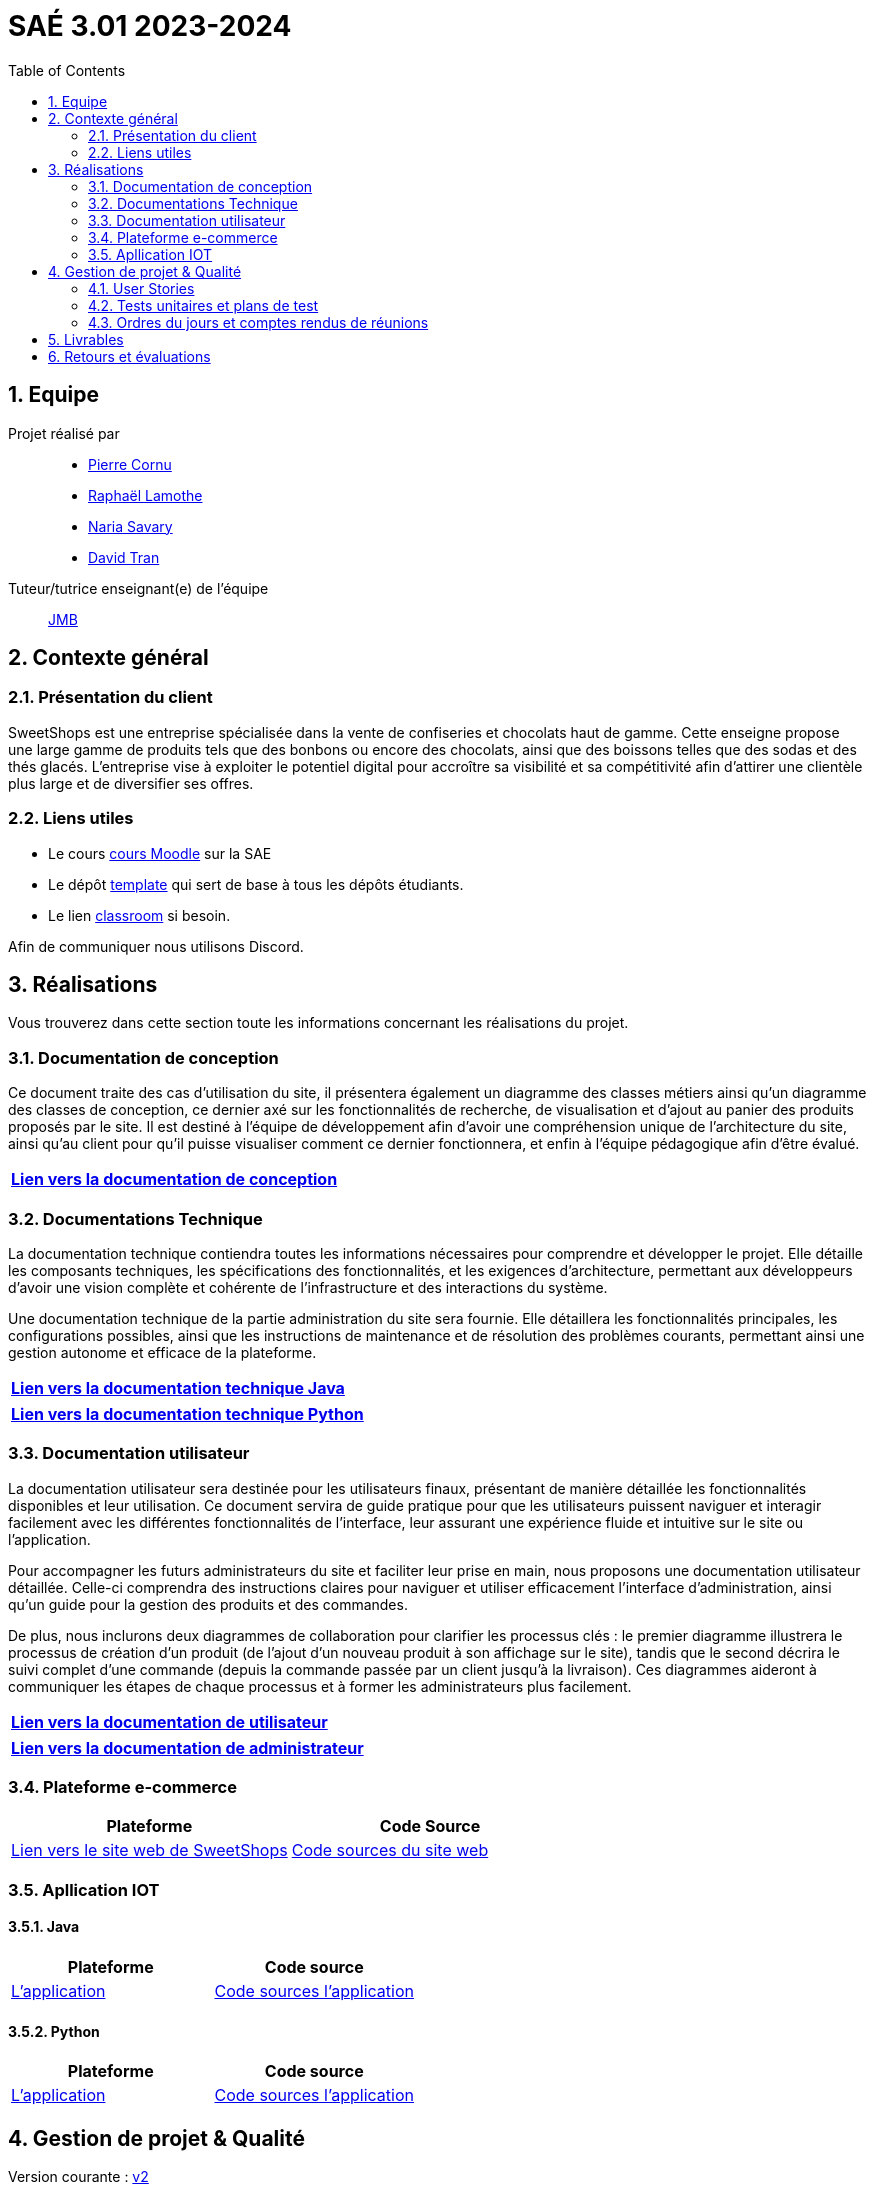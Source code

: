= SAÉ 3.01 2023-2024
:icons: font
:models: models
:experimental:
:incremental:
:numbered:
:toc: macro
:window: _blank
:correction!:

// Useful definitions
:asciidoc: http://www.methods.co.nz/asciidoc[AsciiDoc]
:icongit: icon:git[]
:git: http://git-scm.com/[{icongit}]
:plantuml: https://plantuml.com/fr/[plantUML]
:vscode: https://code.visualstudio.com/[VS Code]

ifndef::env-github[:icons: font]
// Specific to GitHub
ifdef::env-github[]
:correction:
:!toc-title:
:caution-caption: :fire:
:important-caption: :exclamation:
:note-caption: :paperclip:
:tip-caption: :bulb:
:warning-caption: :warning:
:icongit: Git
endif::[]

// /!\ A MODIFIER !!!
:baseURL: https://github.com/IUT-Blagnac/sae3-01-template



toc::[]

== Equipe

Projet réalisé par::

- https://github.com/PierreCornu[Pierre Cornu]
- https://github.com/RaphaLLamothe[Raphaël Lamothe]
- https://github.com/NariaReynhard[Naria Savary]
- https://github.com/DavidTRANMinhAnh[David Tran]

Tuteur/tutrice enseignant(e) de l'équipe:: mailto:jean-michel.bruel@univ-tlse2.fr[JMB]

== Contexte général

=== Présentation du client

SweetShops est une entreprise spécialisée dans la vente de confiseries et chocolats haut de gamme. Cette enseigne propose
une large gamme de produits tels que des bonbons ou encore des chocolats, ainsi que des boissons telles que des sodas et des thés glacés.
L'entreprise vise à exploiter le potentiel digital pour accroître sa visibilité et sa compétitivité afin d'attirer une clientèle plus large et de diversifier ses offres.

[[liensUtiles]]
=== Liens utiles

- Le cours https://webetud.iut-blagnac.fr/course/view.php?id=841[cours Moodle] sur la SAE
- Le dépôt https://github.com/IUT-Blagnac/sae3-01-template[template] qui sert de base à tous les dépôts étudiants.
- Le lien https://classroom.github.com/a/OUF7gxEa[classroom] si besoin.

Afin de communiquer nous utilisons Discord.

== Réalisations 
Vous trouverez dans cette section toute les informations concernant les réalisations du projet.

=== Documentation de conception

Ce document traite des cas d’utilisation du site, il présentera également un diagramme des classes métiers ainsi qu’un diagramme des classes de conception, ce dernier axé sur les fonctionnalités de recherche, de visualisation et d’ajout au panier des produits proposés par le site.
Il est destiné à l’équipe de développement afin d’avoir une compréhension unique de l’architecture du site, ainsi qu’au client pour qu’il puisse visualiser comment ce dernier fonctionnera, et enfin à l’équipe pédagogique afin d’être évalué.

[cols="1*", options="header"]
|=======
|  https://github.com/IUT-Blagnac/sae-3-01-devapp-G1A-3/blob/master/Documentation/Documentations/Documentation%20conception.adoc[Lien vers la documentation de conception]   
|=======

=== Documentations Technique
La documentation technique contiendra toutes les informations nécessaires pour comprendre et développer le projet. Elle détaille les composants techniques, les spécifications des fonctionnalités, et les exigences d’architecture, permettant aux développeurs d'avoir une vision complète et cohérente de l'infrastructure et des interactions du système. +

Une documentation technique de la partie administration du site sera fournie. Elle détaillera les fonctionnalités principales, les configurations possibles, ainsi que les instructions de maintenance et de résolution des problèmes courants, permettant ainsi une gestion autonome et efficace de la plateforme.

[cols="1*", options="header"]
|=======
|  https://github.com/IUT-Blagnac/sae-3-01-devapp-G1A-3/blob/master/Documentation/Documentations/DocumentationTechniqueJava.adoc[Lien vers la documentation technique Java]   
|=======

[cols="1*", options="header"]
|=======
|  https://github.com/IUT-Blagnac/sae-3-01-devapp-G1A-3/blob/master/Documentation/Documentations/DocumentationTechniquePython.adoc[Lien vers la documentation technique Python]   
|=======

=== Documentation utilisateur
La documentation utilisateur sera destinée pour les utilisateurs finaux, présentant de manière détaillée les fonctionnalités disponibles et leur utilisation. Ce document servira de guide pratique pour que les utilisateurs puissent naviguer et interagir facilement avec les différentes fonctionnalités de l'interface, leur assurant une expérience fluide et intuitive sur le site ou l'application. +

Pour accompagner les futurs administrateurs du site et faciliter leur prise en main, nous proposons une documentation utilisateur détaillée. Celle-ci comprendra des instructions claires pour naviguer et utiliser efficacement l'interface d'administration, ainsi qu'un guide pour la gestion des produits et des commandes. +

De plus, nous inclurons deux diagrammes de collaboration pour clarifier les processus clés : le premier diagramme illustrera le processus de création d’un produit (de l’ajout d’un nouveau produit à son affichage sur le site), tandis que le second décrira le suivi complet d'une commande (depuis la commande passée par un client jusqu'à la livraison). Ces diagrammes aideront à communiquer les étapes de chaque processus et à former les administrateurs plus facilement. +

[cols="1*", options="header"]
|=======
|  https://github.com/IUT-Blagnac/sae-3-01-devapp-G1A-3/blob/master/Documentation/Documentations/Documentation%20conception.adoc[Lien vers la documentation de utilisateur]   
|=======

[cols="1*", options="header"]
|=======
|  https://github.com/IUT-Blagnac/sae-3-01-devapp-G1A-3/blob/master/Documentation/Documentations/Documentation%20conception.adoc[Lien vers la documentation de administrateur]   
|=======


===  Plateforme e-commerce
[cols="2*", options="header"]
|=======
|  **Plateforme** |  Code Source
|  http://193.54.227.208/~R2024SAE3008/[Lien vers le site web de SweetShops]   | https://github.com/IUT-Blagnac/sae-3-01-devapp-G1A-3/tree/master/Code/PHP[Code sources du site web]
|=======

===  Apllication IOT
==== Java
[cols="2*", options="header"]
|=======
|  **Plateforme** |  Code source
|  https://github.com/IUT-Blagnac/sae-3-01-devapp-G1A-3/tree/master/Code/Java/src/main[L'application]   | https://github.com/IUT-Blagnac/sae-3-01-devapp-G1A-3/tree/master/Code/Java/src/main[Code sources l'application]
|=======

==== Python
[cols="2*", options="header"]
|=======
|  **Plateforme** |  Code source
|  https://github.com/IUT-Blagnac/sae-3-01-devapp-G1A-3/tree/master/Code/Python[L'application]   | https://github.com/IUT-Blagnac/sae-3-01-devapp-G1A-3/tree/master/Code/Python[Code sources l'application]
|=======

== Gestion de projet & Qualité

Version courante : https://github.com/IUT-Blagnac/sae-3-01-devapp-G1A-3[v2]

=== User Stories 

Les User Stories et leurs avancements seront dans le https://github.com/orgs/IUT-Blagnac/projects/253[Project Board] de ce repository. + 
Vous pourrez les voir triés via ce lien
https://github.com/orgs/IUT-Blagnac/projects/253/views/2[ici].

=== Tests unitaires et plans de test

[cols="1*", options="header"]
|=======
|  Vous trouverez les testes unitaires via le lien ci-dessous : 
|   https://github.com/IUT-Blagnac/sae-3-01-devapp-G1A-3/blob/master/Documentation/Documentations/CahierDeRecette.adoc[CAHIER DE RECETTES]
|=======


=== Ordres du jours et comptes rendus de réunions

[cols="2*", options="header"]
|====
| Ordres du jour | Compte-rendus
| https://github.com/IUT-Blagnac/sae-3-01-devapp-G1A-3/blob/master/SuiviAvancement/Ordre%20du%20jour/OrdreDuJour1.pdf[Semaine 44] | https://github.com/IUT-Blagnac/sae-3-01-devapp-G1A-3/blob/master/SuiviAvancement/Compte%20Rendu/Compte%20Rendu1.pdf[Semaine 44]
| https://github.com/IUT-Blagnac/sae-3-01-devapp-G1A-3/blob/master/SuiviAvancement/Ordre%20du%20jour/OrdreDuJour2.pdf[Semaine 45] | https://github.com/IUT-Blagnac/sae-3-01-devapp-G1A-3/blob/master/SuiviAvancement/Compte%20Rendu/Compte%20Rendu2.pdf[Semaine 45] 
| https://github.com/IUT-Blagnac/sae-3-01-devapp-G1A-3/blob/master/SuiviAvancement/Ordre%20du%20jour/OrdreDuJour3.pdf[Réunion avec SweetShops (Semaine 45)] | https://github.com/IUT-Blagnac/sae-3-01-devapp-G1A-3/blob/master/Documentation/CompteRenduReunionAvecClient/CompteRendu3.pdf[Réunion avec SweetShops (Semaine 45)]
| https://github.com/IUT-Blagnac/sae-3-01-devapp-G1A-3/blob/master/SuiviAvancement/Ordre%20du%20jour/OrdreDuJour4.pdf[Semaine 46] | https://github.com/IUT-Blagnac/sae-3-01-devapp-G1A-3/blob/master/SuiviAvancement/Compte%20Rendu/Compte%20Rendu%204.pdf[Semaine 46]
| https://github.com/IUT-Blagnac/sae-3-01-devapp-G1A-3/blob/master/SuiviAvancement/Ordre%20du%20jour/OrdreDuJour5.pdf[Semaine 48] | https://github.com/IUT-Blagnac/sae-3-01-devapp-G1A-3/blob/master/SuiviAvancement/Compte%20Rendu/CompteRendu5.pdf[Semaine 48]
| https://github.com/IUT-Blagnac/sae-3-01-devapp-G1A-3/blob/master/SuiviAvancement/Ordre%20du%20jour/OrdreDuJour6.pdf[Semaine 49] | https://github.com/IUT-Blagnac/sae-3-01-devapp-G1A-3/tree/master/Documentation/CompteRenduReunionAvecClient[Semaine 49]
| https://github.com/IUT-Blagnac/sae-3-01-devapp-G1A-3/blob/master/SuiviAvancement/Ordre%20du%20jour/OrdreDuJour7.pdf[Semaine 50] | https://github.com/IUT-Blagnac/sae-3-01-devapp-G1A-3/blob/master/SuiviAvancement/Compte%20Rendu/CompteRendu7.pdf[Semaine 50]
| https://github.com/IUT-Blagnac/sae-3-01-devapp-G1A-3/blob/master/SuiviAvancement/Ordre%20du%20jour/OrdreDuJour8.pdf[Semaine 51] | https://github.com/IUT-Blagnac/sae-3-01-devapp-G1A-3/blob/master/SuiviAvancement/Compte%20Rendu/CompteRendu8.pdf[Semaine 51]
|====


== Livrables
[cols="3*", options="header"]
|=======
| Matière | Professeurs référents | Liens vers le livrable 
| IOT Python Java | AP / PS | https://github.com/IUT-Blagnac/sae-3-01-devapp-G1A-3/blob/master/Documentation/Documentations/DocumentationTechniqueJava.adoc[Lien vers la documentation technique Java]
| IOT Python Java | AP / PS | https://github.com/IUT-Blagnac/sae-3-01-devapp-G1A-3/blob/master/Documentation/Documentations/DocumentationTechniquePython.adoc[Lien vers la documentation technique Python]
| IOT Python Java | AP / PS | https://github.com/IUT-Blagnac/sae-3-01-devapp-G1A-3/tree/master/Code/Python[Code sources l'application]
| IOT Python Java | AP / PS | https://github.com/IUT-Blagnac/sae-3-01-devapp-G1A-3/tree/master/Code/Java/src/main[Code sources l'application]
| BD | LN | https://github.com/IUT-Blagnac/sae-3-01-devapp-G1A-3/blob/master/BD/CR.pdf[Diagramme de classe + schéma relationnel]
| BD | LN | https://github.com/IUT-Blagnac/sae-3-01-devapp-G1A-3/blob/master/BD/CompteRenduBD1GA3.pdf[Livrable BD : Trace d'exécution création de la BD + Inserts]
| BD | LN | https://github.com/IUT-Blagnac/sae-3-01-devapp-G1A-3/blob/master/BD/CompteRenduBD1GA3_Procédures.pdf[Livrable BD : Détail des procédures de la BD]
| PHP | NH | 
| PHP | NH |
| PHP | NH | https://github.com/IUT-Blagnac/sae-3-01-devapp-G1A-3/blob/master/Documentation/Documentations/User_Stories_Principales_1GA3.pdf[User strories principales]
| MSI | EP | https://github.com/IUT-Blagnac/sae-3-01-devapp-G1A-3/blob/master/Documentation/Documentations/Fiche%20de%20conseils%20juridiques%20et%20de%20sécurité.adoc[Fiche conseil juridique]
| MSI - Gestion de projet | EP | https://github.com/IUT-Blagnac/sae-3-01-devapp-G1A-3/blob/master/Documentation/Documentations/Documentation_Utilisateur1GA3.pdf[Documentation utilisateur]
|=======
== Retours et évaluations

[cols="5*", options="header"]
|====
| Semaine |Professeur| Nom | Retour | Note
| 48| EP  | retour Com  | ODJ : manque rôle qui anime, qui prend des notes ? Rubriques succintes, point client ? Qui est responsable de chaque rubrique ? Manque intitulé de la réunion. CR : trop succinct, chaque point doit être rédigé, manque analyse des difficultés:réussites. Manque retour réunion client, manque prochain responsable de l'organisation de la réunion semaine 49. | 1,2/3
|49 | EP| ODJ|L'ODJ parle d'une réunion pour le 03/ 11, les thèmes ne sont pas à jour !! Pas de CR disponible pour la semaine 49.  Note : 0,2/3     Note appel Offre :11,64/20 (avec malus surnotation des autres équipes !)  MODIF NOTE CR publié (attention votre CR montre plus la forme que le contenu ... quelles sont vos réussites, quelles sont les retours du client ??|0,2/3 -> 2,2/3
|50 |EP | Pas d'ODJ ni CR pour la semaine 50 correction semaine 2 / Retard Revoir analyse et point client. MALUS RETARD
| 1,49/3|
| 51| EP|Attention c'est le CR de rétrospective de sprint qui est demandé par du sprint review avec le client. Pensez à préparer l'ODJ pour la semaine prochaine.
 |2,49/3 |
| | | | |
|====



ifdef::env-github[]
image:https://docs.google.com/spreadsheets/d/e/2PACX-1vSACcYeKaH_ims3faegSLAFJ9s5_Kd9Fbyi4ODEb8BTN5OnUXWenVGhlVPo84yQDhTkTj3f9nXiluh1/pubchart?oid=2038500358&format=image[link=https://docs.google.com/spreadsheets/d/e/2PACX-1vSACcYeKaH_ims3faegSLAFJ9s5_Kd9Fbyi4ODEb8BTN5OnUXWenVGhlVPo84yQDhTkTj3f9nXiluh1/pubchart?oid=2038500358&format=image]
endif::[]

ifndef::env-github[]
++++
<iframe width="786" height="430" seamless frameborder="0" scrolling="no" src="https://docs.google.com/spreadsheets/d/e/2PACX-1vSACcYeKaH_ims3faegSLAFJ9s5_Kd9Fbyi4ODEb8BTN5OnUXWenVGhlVPo84yQDhTkTj3f9nXiluh1/pubchart?oid=2038500358&format=image"></iframe>
++++
endif::[]


